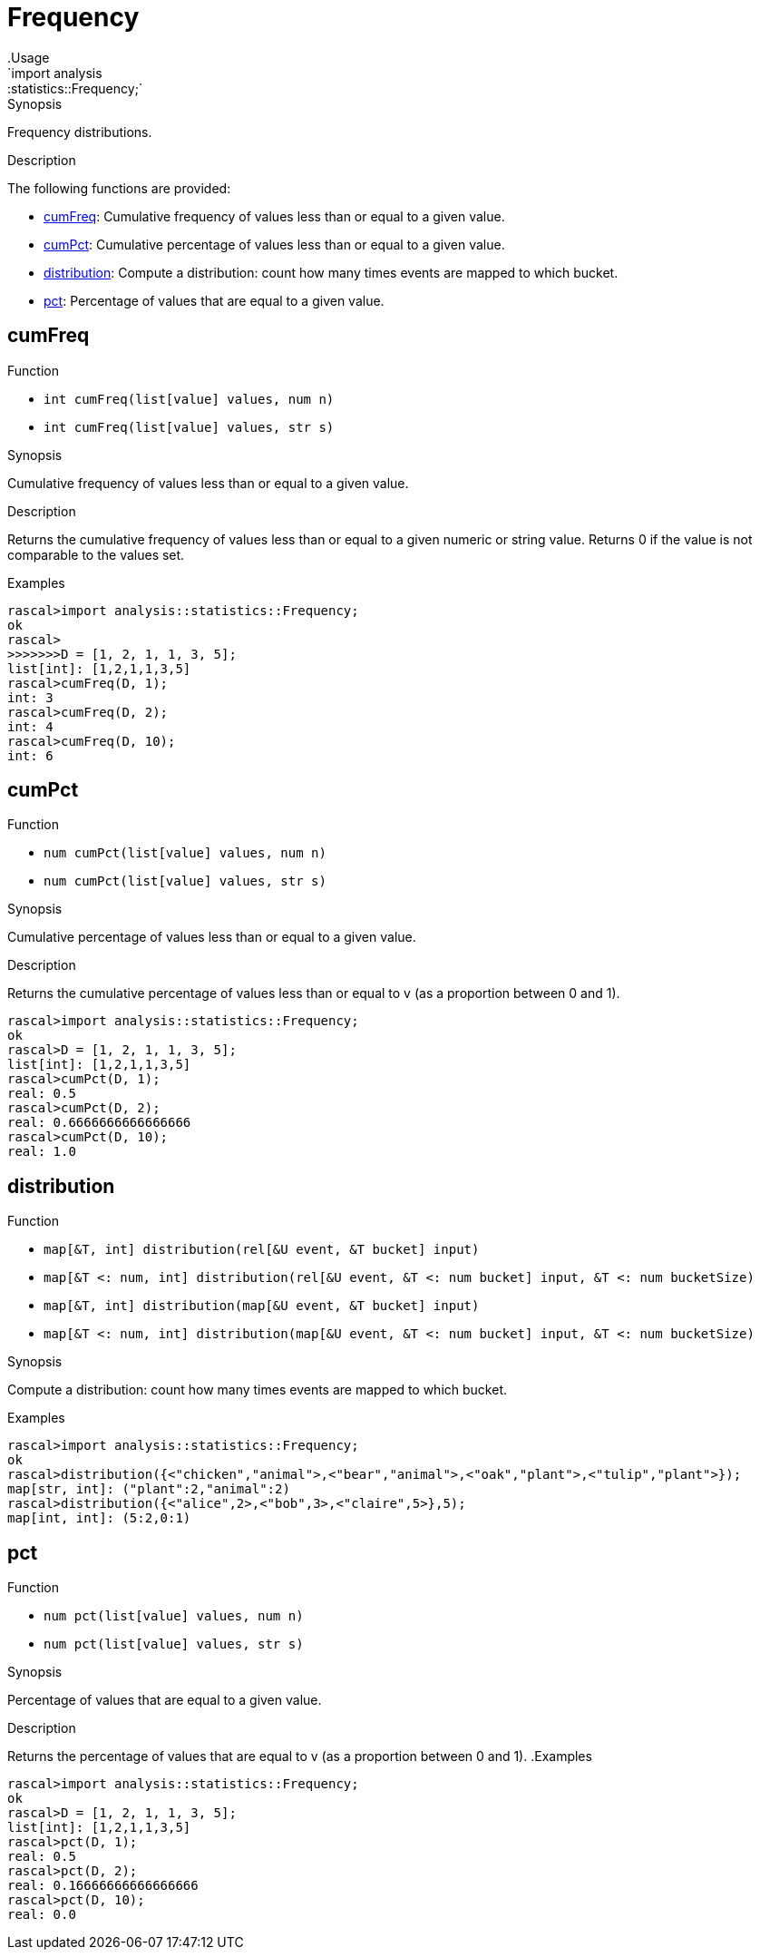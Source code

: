 
[[statistics-Frequency]]


[[statistics-Frequency]]
# Frequency
:concept: analysis/statistics/Frequency
.Usage
`import analysis::statistics::Frequency;`



.Synopsis
Frequency distributions.

.Description

The following functions are provided:



* <<Frequency-cumFreq,cumFreq>>: Cumulative frequency of values less than or equal to a given value.
      
* <<Frequency-cumPct,cumPct>>: Cumulative percentage of values less than or equal to a given value.
      
* <<Frequency-distribution,distribution>>: Compute a distribution: count how many times events are mapped to which bucket.
      
* <<Frequency-pct,pct>>: Percentage of values that are equal to a given value.
      

[[Frequency-cumFreq]]
## cumFreq

.Function 
* `int cumFreq(list[value] values, num n)`
          * `int cumFreq(list[value] values, str s)`
          


.Synopsis
Cumulative frequency of values less than or equal to a given value.

.Description

Returns the cumulative frequency of values less than or equal to a given numeric or string value.
Returns 0 if the value is not comparable to the values set.

.Examples

[source,rascal-shell]
----
rascal>import analysis::statistics::Frequency;
ok
rascal>
>>>>>>>D = [1, 2, 1, 1, 3, 5];
list[int]: [1,2,1,1,3,5]
rascal>cumFreq(D, 1);
int: 3
rascal>cumFreq(D, 2);
int: 4
rascal>cumFreq(D, 10);
int: 6
----



[[Frequency-cumPct]]
## cumPct

.Function 
* `num cumPct(list[value] values, num n)`
          * `num cumPct(list[value] values, str s)`
          


.Synopsis
Cumulative percentage of values less than or equal to a given value.

.Description
Returns the cumulative percentage of values less than or equal to v (as a proportion between 0 and 1).

[source,rascal-shell]
----
rascal>import analysis::statistics::Frequency;
ok
rascal>D = [1, 2, 1, 1, 3, 5];
list[int]: [1,2,1,1,3,5]
rascal>cumPct(D, 1);
real: 0.5
rascal>cumPct(D, 2);
real: 0.6666666666666666
rascal>cumPct(D, 10);
real: 1.0
----



[[Frequency-distribution]]
## distribution

.Function 
* `map[&T, int] distribution(rel[&U event, &T bucket] input)`
          * `map[&T <: num, int] distribution(rel[&U event, &T <: num bucket] input, &T <: num bucketSize)`
          * `map[&T, int] distribution(map[&U event, &T bucket] input)`
          * `map[&T <: num, int] distribution(map[&U event, &T <: num bucket] input, &T <: num bucketSize)`
          


.Synopsis
Compute a distribution: count how many times events are mapped to which bucket.

.Examples
[source,rascal-shell]
----
rascal>import analysis::statistics::Frequency;
ok
rascal>distribution({<"chicken","animal">,<"bear","animal">,<"oak","plant">,<"tulip","plant">});
map[str, int]: ("plant":2,"animal":2)
rascal>distribution({<"alice",2>,<"bob",3>,<"claire",5>},5);
map[int, int]: (5:2,0:1)
----



[[Frequency-pct]]
## pct

.Function 
* `num pct(list[value] values, num n)`
          * `num pct(list[value] values, str s)`
          


.Synopsis
Percentage of values that are equal to a given value.

.Description
Returns the percentage of values that are equal to v (as a proportion between 0 and 1).
.Examples
[source,rascal-shell]
----
rascal>import analysis::statistics::Frequency;
ok
rascal>D = [1, 2, 1, 1, 3, 5];
list[int]: [1,2,1,1,3,5]
rascal>pct(D, 1);
real: 0.5
rascal>pct(D, 2);
real: 0.16666666666666666
rascal>pct(D, 10);
real: 0.0
----




:leveloffset: +1

:leveloffset: -1